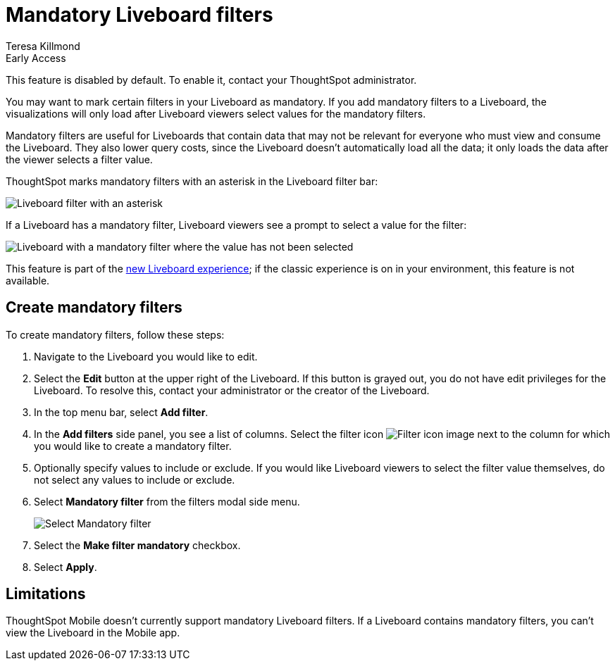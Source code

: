 = Mandatory Liveboard filters
:last_updated: 12/19/2022
:linkattrs:
:experimental:
:author: Teresa Killmond
:page-layout: default-cloud
:description: Mark certain filters in your Liveboard as mandatory. The visualizations will only load after Liveboard viewers select values for the mandatory filters.

.[.badge.badge-early-access]#Early Access#
****
This feature is disabled by default. To enable it, contact your ThoughtSpot administrator.
****

You may want to mark certain filters in your Liveboard as mandatory. If you add mandatory filters to a Liveboard, the visualizations will only load after Liveboard viewers select values for the mandatory filters.

Mandatory filters are useful for Liveboards that contain data that may not be relevant for everyone who must view and consume the Liveboard. They also lower query costs, since the Liveboard doesn't automatically load all the data; it only loads the data after the viewer selects a filter value.

ThoughtSpot marks mandatory filters with an asterisk in the Liveboard filter bar:

image::liveboard-filters-mandatory.png[Liveboard filter with an asterisk]

If a Liveboard has a mandatory filter, Liveboard viewers see a prompt to select a value for the filter:

image::mandatory-filter-unselected.png[Liveboard with a mandatory filter where the value has not been selected]

This feature is part of the xref:liveboard-experience-new.adoc[new Liveboard experience]; if the classic experience is on in your environment, this feature is not available.

== Create mandatory filters

To create mandatory filters, follow these steps:

. Navigate to the Liveboard you would like to edit.
. Select the *Edit* button at the upper right of the Liveboard. If this button is grayed out, you do not have edit privileges for the Liveboard. To resolve this, contact your administrator or the creator of the Liveboard.

. In the top menu bar, select *Add filter*.
. In the *Add filters* side panel, you see a list of columns. Select the filter icon image:icon-filter-10px.png[Filter icon image] next to the column for which you would like to create a mandatory filter.
. Optionally specify values to include or exclude. If you would like Liveboard viewers to select the filter value themselves, do not select any values to include or exclude.
. Select *Mandatory filter* from the filters modal side menu.
+
image::select-mandatory.png[Select Mandatory filter]
. Select the *Make filter mandatory* checkbox.
. Select *Apply*.

== Limitations

ThoughtSpot Mobile doesn't currently support mandatory Liveboard filters. If a Liveboard contains mandatory filters, you can't view the Liveboard in the Mobile app.